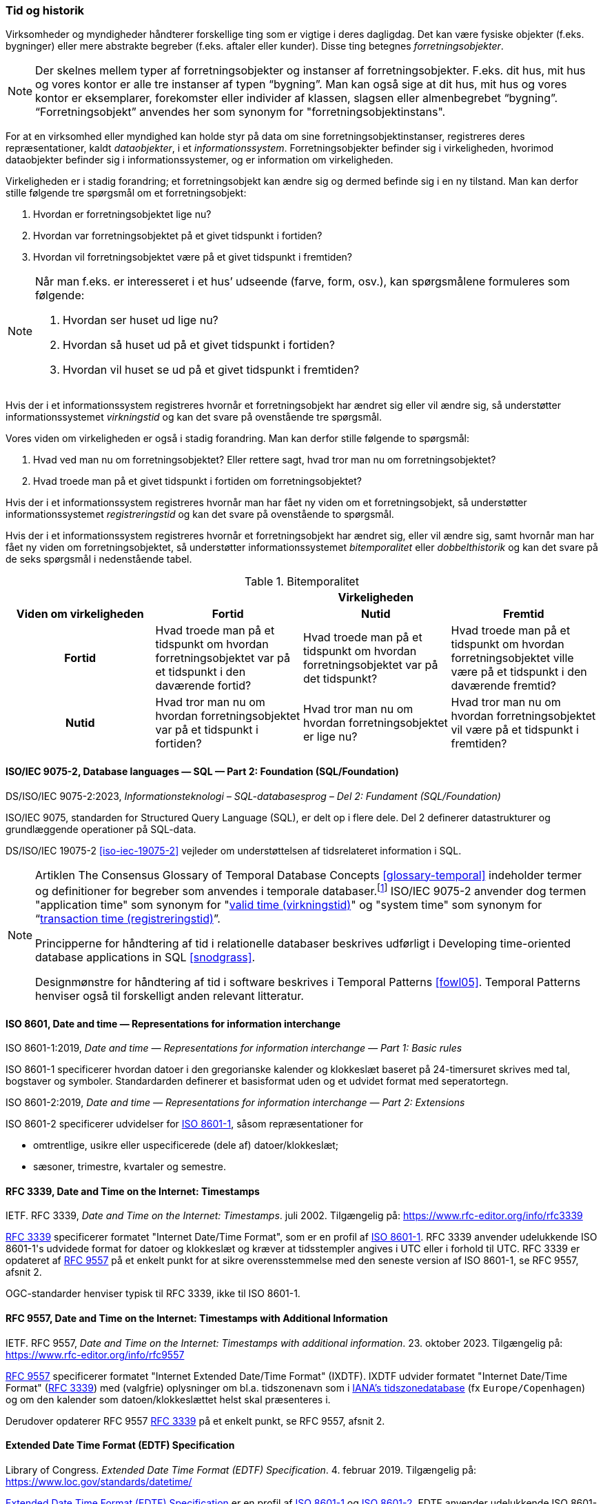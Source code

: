 [#tid-historik]
=== Tid og historik

Virksomheder og myndigheder håndterer forskellige ting som er vigtige i deres dagligdag. Det kan være fysiske objekter (f.eks. bygninger) eller mere abstrakte begreber (f.eks. aftaler eller kunder). Disse ting betegnes _forretningsobjekter_.

NOTE: Der skelnes mellem typer af forretningsobjekter og instanser af forretningsobjekter. F.eks. dit hus, mit hus og vores kontor er alle tre instanser af typen “bygning”. Man kan også sige at dit hus, mit hus og vores kontor er eksemplarer, forekomster eller individer af klassen, slagsen eller almenbegrebet “bygning”. “Forretningsobjekt” anvendes her som synonym for "forretningsobjektinstans".

For at en virksomhed eller myndighed kan holde styr på data om sine forretningsobjektinstanser, registreres deres repræsentationer, kaldt _dataobjekter_, i et _informationssystem_. Forretningsobjekter befinder sig i virkeligheden, hvorimod dataobjekter befinder sig i informationssystemer, og er information om virkeligheden.

Virkeligheden er i stadig forandring; et forretningsobjekt kan ændre sig og dermed befinde sig i en ny tilstand. Man kan derfor stille følgende tre spørgsmål om et forretningsobjekt:

. Hvordan er forretningsobjektet lige nu?
. Hvordan var forretningsobjektet på et givet tidspunkt i fortiden?
. Hvordan vil forretningsobjektet være på et givet tidspunkt i fremtiden?

[NOTE]
====
Når man f.eks. er interesseret i et hus’ udseende (farve, form, osv.), kan spørgsmålene formuleres som følgende:

. Hvordan ser huset ud lige nu?
. Hvordan så huset ud på et givet tidspunkt i fortiden?
. Hvordan vil huset se ud på et givet tidspunkt i fremtiden?
====

Hvis der i et informationssystem registreres hvornår et forretningsobjekt har ændret sig eller vil ændre sig, så understøtter informationssystemet _virkningstid_ og kan det svare på ovenstående tre spørgsmål.

Vores viden om virkeligheden er også i stadig forandring. Man kan derfor stille følgende to spørgsmål:

. Hvad ved man nu om forretningsobjektet? Eller rettere sagt, hvad tror man nu om forretningsobjektet?
. Hvad troede man på et givet tidspunkt i fortiden om forretningsobjektet?

Hvis der i et informationssystem registreres hvornår man har fået ny viden om et forretningsobjekt, så understøtter informationssystemet _registreringstid_ og kan det svare på ovenstående to spørgsmål.

Hvis der i et informationssystem registreres hvornår et forretningsobjekt har ændret sig, eller vil ændre sig, samt hvornår man har fået ny viden om forretningsobjektet, så understøtter informationssystemet _bitemporalitet_ eller _dobbelthistorik_ og kan det svare på de seks spørgsmål i nedenstående tabel.

.Bitemporalitet
[#bitemporalitet,cols="^1,1,1,1"]
|===
| 
3+^h|Virkeligheden

h|Viden om virkeligheden
^h|Fortid
^h|Nutid
^h|Fremtid

h|Fortid
|Hvad troede man på et tidspunkt om hvordan forretningsobjektet var på et tidspunkt i den daværende fortid?
|Hvad troede man på et tidspunkt om hvordan forretningsobjektet var på det tidspunkt?
|Hvad troede man på et tidspunkt om hvordan forretningsobjektet ville være på et tidspunkt i den daværende fremtid?

h|Nutid
|Hvad tror man nu om hvordan forretningsobjektet var på et tidspunkt i fortiden?
|Hvad tror man nu om hvordan forretningsobjektet er lige nu?
|Hvad tror man nu om hvordan forretningsobjektet vil være på et tidspunkt i fremtiden?
|=== 

[#9075-2]
==== ISO/IEC 9075-2, Database languages — SQL — Part 2: Foundation (SQL/Foundation) 

[.bibliographicaldetails]
DS/ISO/IEC 9075-2:2023, _Informationsteknologi – SQL-databasesprog – Del 2: Fundament (SQL/Foundation)_

[.cite]#ISO/IEC 9075#, standarden for Structured Query Language (SQL), er delt op i flere
dele. Del 2 definerer datastrukturer og grundlæggende operationer på
SQL-data.

[.cite]#DS/ISO/IEC 19075-2# <<iso-iec-19075-2>> vejleder om understøttelsen af tidsrelateret information i SQL.

[NOTE]
====
Artiklen [.cite]#The Consensus Glossary of Temporal Database Concepts# <<glossary-temporal>> indeholder termer og definitioner for begreber som
anvendes i temporale databaser.footnote:[Artiklen [.cite]#The Consensus Glossary of Temporal Database Concepts# <<glossary-temporal>> er kilden til nogle af begreber i [.cite]#Encyclopedia of Database Systems# <<encyc-databases>>, såsom https://link.springer.com/rwe/10.1007/978-1-4614-8265-9_1066[valid time (virkningstid)] og https://link.springer.com/rwe/10.1007/978-1-4614-8265-9_1064[transaction time (registreringstid)].] [.cite]#ISO/IEC 9075-2# anvender dog termen "application time" som synonym for
"link:https://link.springer.com/rwe/10.1007/978-1-4614-8265-9_1066[valid time (virkningstid)]" og "system time" som synonym for “link:https://link.springer.com/rwe/10.1007/978-1-4614-8265-9_1064[transaction time (registreringstid)]”.

Principperne for håndtering af tid i relationelle databaser beskrives udførligt i [.cite]#Developing time-oriented database applications in SQL# <<snodgrass>>. 

Designmønstre for håndtering af tid i software beskrives i [.cite]#Temporal Patterns# <<fowl05>>. [.cite]#Temporal Patterns# henviser også til forskelligt anden relevant litteratur.
====

[#8601]
==== ISO 8601, Date and time — Representations for information interchange

[.bibliographicaldetails#8601-1]
ISO 8601-1:2019, _Date and time — Representations for information interchange — Part 1: Basic rules_

[.cite]#ISO 8601-1# specificerer hvordan datoer i den gregorianske kalender og klokkeslæt baseret på 24-timersuret skrives med tal, bogstaver og symboler. Standardarden definerer et basisformat uden og et udvidet format med seperatortegn.

[.bibliographicaldetails#8601-2]
ISO 8601-2:2019, _Date and time — Representations for information interchange — Part 2: Extensions_

[.cite]#ISO 8601-2# specificerer udvidelser for [.cite]#<<#8601-1,ISO 8601-1>>#, såsom repræsentationer for

* omtrentlige, usikre eller uspecificerede (dele af) datoer/klokkeslæt;
* sæsoner, trimestre, kvartaler og semestre.

[#rfc3339]
==== RFC 3339, Date and Time on the Internet: Timestamps

[.bibliographicaldetails]
IETF. RFC 3339, _Date and Time on the Internet: Timestamps_. juli 2002. Tilgængelig på: https://www.rfc-editor.org/info/rfc3339

[.cite]#https://www.rfc-editor.org/info/rfc3339[RFC 3339]# specificerer formatet "Internet Date/Time Format", som er en profil af [.cite]#<<#8601-1,ISO 8601-1>>#. [.cite]#RFC 3339# anvender udelukkende [.cite]#ISO 8601-1#'s udvidede format for datoer og klokkeslæt og kræver at tidsstempler angives i UTC eller i forhold til UTC. [.cite]#RFC 3339# er opdateret af [.cite]#<<rfc9557,RFC 9557>># på et enkelt punkt for at sikre overensstemmelse med den seneste version af [.cite]#ISO 8601-1#, se [.cite]#RFC 9557#, afsnit 2.

OGC-standarder henviser typisk til [.cite]#RFC 3339#, ikke til [.cite]#ISO 8601-1#.

[#rfc9557]
==== RFC 9557, Date and Time on the Internet: Timestamps with Additional Information

[.bibliographicaldetails]
IETF. RFC 9557, _Date and Time on the Internet: Timestamps with additional information_. 23. oktober 2023. Tilgængelig på: https://www.rfc-editor.org/info/rfc9557

[.cite]#https://www.rfc-editor.org/info/rfc9557[RFC 9557]# specificerer formatet "Internet Extended Date/Time Format" (IXDTF). IXDTF udvider formatet "Internet Date/Time Format" ([.cite]#<<rfc3339,RFC 3339>>#) med (valgfrie) oplysninger om bl.a. tidszonenavn som i https://www.iana.org/time-zones[IANA's tidszonedatabase] (fx `Europe/Copenhagen`) og om den kalender som datoen/klokkeslættet helst skal præsenteres i.

Derudover opdaterer [.cite]#RFC 9557# [.cite]#<<rfc3339,RFC 3339>># på et enkelt punkt, se [.cite]#RFC 9557#, afsnit 2.

[#edtf]
==== Extended Date Time Format (EDTF) Specification

[.bibliographicaldetails]
Library of Congress. _Extended Date Time Format (EDTF) Specification_. 4. februar 2019. Tilgængelig på: https://www.loc.gov/standards/datetime/

[.cite]#https://www.loc.gov/standards/datetime/[Extended Date Time Format (EDTF) Specification]# er en profil af [.cite]#<<#8601-1,ISO 8601-1>># og [.cite]#<<#8601-2,ISO 8601-2>>#. EDTF anvender udelukkende [.cite]#ISO 8601-1#'s udvidede format for datoer og klokkeslæt. EFTF muliggør repræsentationer for bl.a.

* omtrentlige, usikre eller uspecificerede (dele af) datoer/klokkeslæt;
* sæsoner, trimestre, kvartaler og semestre.

[.cite]#Extended Date Time Format (EDTF) Specification# blev udviklet af Library of Congress og blev senere integreret i [.cite]#ISO 8601-2#.
